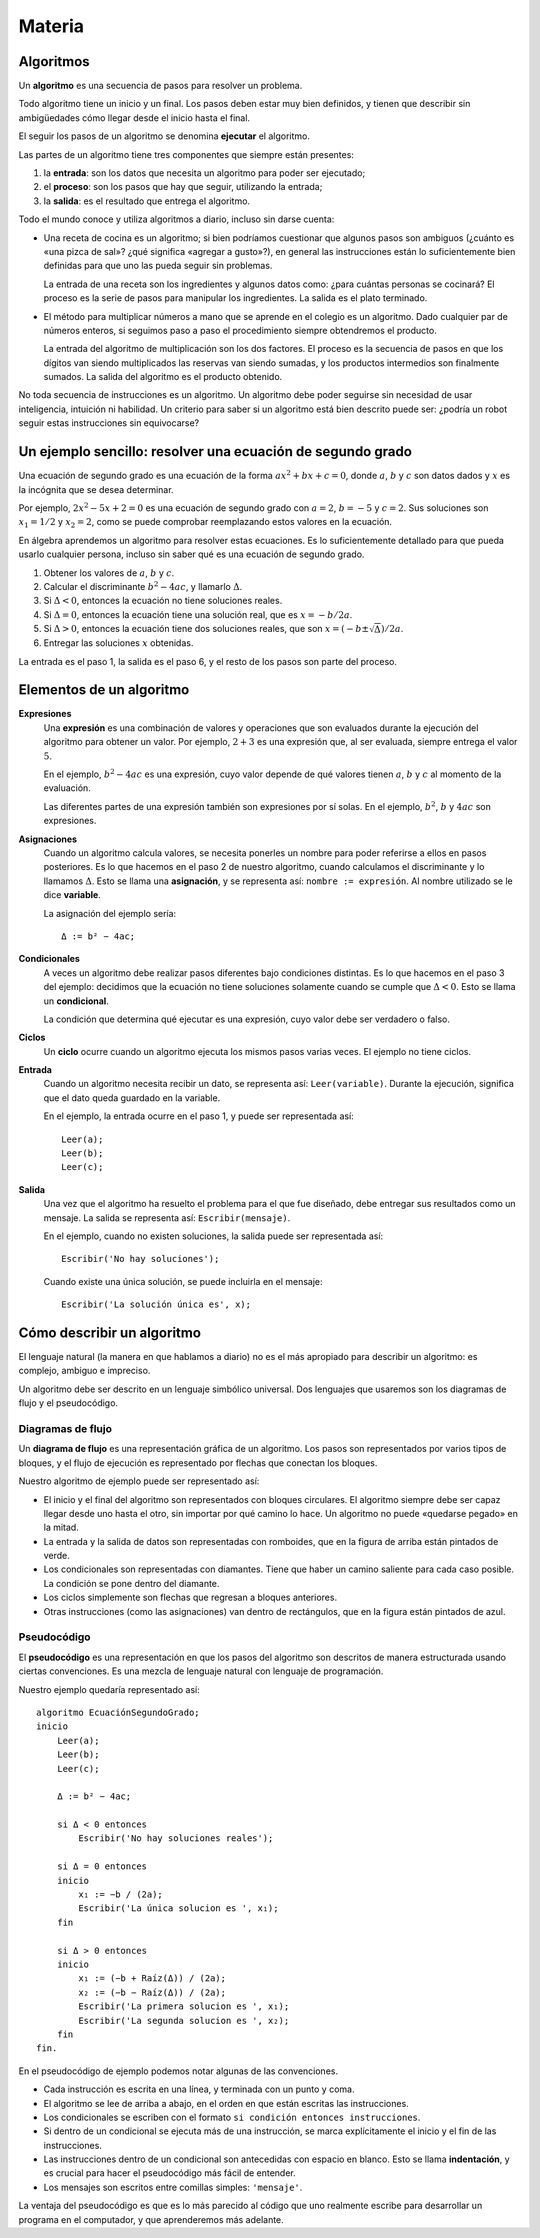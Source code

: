 Materia
=======

Algoritmos
----------

Un **algoritmo** es una secuencia de pasos para resolver un problema.

Todo algoritmo tiene un inicio y un final.
Los pasos deben estar muy bien definidos,
y tienen que describir sin ambigüedades
cómo llegar desde el inicio hasta el final.

El seguir los pasos de un algoritmo se denomina **ejecutar** el algoritmo.

Las partes de un algoritmo tiene tres componentes que siempre están presentes:

1. la **entrada**: son los datos que necesita un algoritmo
   para poder ser ejecutado;
2. el **proceso**: son los pasos que hay que seguir,
   utilizando la entrada;
3. la **salida**: es el resultado que entrega el algoritmo.

Todo el mundo conoce y utiliza algoritmos a diario,
incluso sin darse cuenta:

* Una receta de cocina es un algoritmo;
  si bien podríamos cuestionar que algunos pasos son ambiguos
  (¿cuánto es «una pizca de sal»? ¿qué significa «agregar a gusto»?),
  en general las instrucciones están lo suficientemente bien definidas
  para que uno las pueda seguir sin problemas.

  La entrada de una receta son los ingredientes
  y algunos datos como: ¿para cuántas personas se cocinará?
  El proceso es la serie de pasos para manipular los ingredientes.
  La salida es el plato terminado.

* El método para multiplicar números a mano
  que se aprende en el colegio es un algoritmo.
  Dado cualquier par de números enteros,
  si seguimos paso a paso el procedimiento
  siempre obtendremos el producto.

  La entrada del algoritmo de multiplicación
  son los dos factores.
  El proceso es la secuencia de pasos
  en que los dígitos van siendo multiplicados
  las reservas van siendo sumadas,
  y los productos intermedios son finalmente sumados.
  La salida del algoritmo es el producto obtenido.

No toda secuencia de instrucciones es un algoritmo.
Un algoritmo debe poder seguirse
sin necesidad de usar inteligencia, intuición ni habilidad.
Un criterio para saber si un algoritmo está bien descrito
puede ser: ¿podría un robot seguir estas instrucciones sin equivocarse?

Un ejemplo sencillo: resolver una ecuación de segundo grado
-----------------------------------------------------------
Una ecuación de segundo grado
es una ecuación de la forma
:math:`ax^2 + bx + c = 0`,
donde :math:`a`, :math:`b` y :math:`c` son datos dados
y :math:`x` es la incógnita que se desea determinar.

Por ejemplo, :math:`2x^2 - 5x + 2 = 0` es una ecuación de segundo grado
con :math:`a = 2`, :math:`b = -5` y :math:`c = 2`.
Sus soluciones son :math:`x_1 = 1/2` y :math:`x_2 = 2`,
como se puede comprobar reemplazando estos valores en la ecuación.

En álgebra aprendemos un algoritmo para resolver estas ecuaciones.
Es lo suficientemente detallado para que pueda usarlo cualquier persona,
incluso sin saber qué es una ecuación de segundo grado.

1. Obtener los valores de
   :math:`a`, :math:`b` y :math:`c`.
2. Calcular el discriminante :math:`b^2 - 4ac`, y llamarlo :math:`Δ`.
3. Si :math:`Δ < 0`, entonces la ecuación no tiene soluciones reales.
4. Si :math:`Δ = 0`, entonces la ecuación tiene una solución real,
   que es :math:`x = -b/2a`.
5. Si :math:`Δ > 0`, entonces
   la ecuación tiene dos soluciones reales,
   que son :math:`x = (-b ± \sqrt{Δ})/2a`.
6. Entregar las soluciones :math:`x` obtenidas.

La entrada es el paso 1, la salida es el paso 6,
y el resto de los pasos son parte del proceso.

Elementos de un algoritmo
-------------------------

**Expresiones**
  Una **expresión** es una combinación de valores y operaciones
  que son evaluados durante la ejecución del algoritmo
  para obtener un valor.
  Por ejemplo, :math:`2 + 3` es una expresión
  que, al ser evaluada, siempre entrega el valor :math:`5`.

  En el ejemplo, :math:`b^2 - 4ac` es una expresión,
  cuyo valor depende de qué valores tienen
  :math:`a`, :math:`b` y :math:`c`
  al momento de la evaluación.

  Las diferentes partes de una expresión
  también son expresiones por sí solas.
  En el ejemplo, :math:`b^2`, :math:`b` y :math:`4ac`
  son expresiones.

**Asignaciones**
  Cuando un algoritmo calcula valores,
  se necesita ponerles un nombre para poder referirse a ellos
  en pasos posteriores.
  Es lo que hacemos en el paso 2 de nuestro algoritmo,
  cuando calculamos el discriminante y lo llamamos :math:`Δ`.
  Esto se llama una **asignación**,
  y se representa así: ``nombre := expresión``.
  Al nombre utilizado se le dice **variable**.

  La asignación del ejemplo sería::

    Δ := b² − 4ac;

**Condicionales**
  A veces un algoritmo debe realizar pasos diferentes
  bajo condiciones distintas.
  Es lo que hacemos en el paso 3 del ejemplo:
  decidimos que la ecuación no tiene soluciones
  solamente cuando se cumple que :math:`Δ < 0`.
  Esto se llama un **condicional**.

  La condición que determina qué ejecutar
  es una expresión, cuyo valor debe ser
  verdadero o falso.

**Ciclos**
  Un **ciclo** ocurre cuando
  un algoritmo ejecuta los mismos pasos varias veces.
  El ejemplo no tiene ciclos.

**Entrada**
  Cuando un algoritmo necesita recibir un dato,
  se representa así: ``Leer(variable)``.
  Durante la ejecución, significa que el dato
  queda guardado en la variable.

  En el ejemplo, la entrada ocurre en el paso 1,
  y puede ser representada así::

    Leer(a);
    Leer(b);
    Leer(c);

**Salida**
  Una vez que el algoritmo ha resuelto el problema
  para el que fue diseñado,
  debe entregar sus resultados como un mensaje.
  La salida se representa así:
  ``Escribir(mensaje)``.

  En el ejemplo, cuando no existen soluciones,
  la salida puede ser representada así::

    Escribir('No hay soluciones');

  Cuando existe una única solución,
  se puede incluirla en el mensaje::

    Escribir('La solución única es', x);


Cómo describir un algoritmo
---------------------------
El lenguaje natural (la manera en que hablamos a diario)
no es el más apropiado para describir un algoritmo:
es complejo, ambiguo e impreciso.

Un algoritmo debe ser descrito en un lenguaje simbólico universal.
Dos lenguajes que usaremos son
los diagramas de flujo y el pseudocódigo.

Diagramas de flujo
~~~~~~~~~~~~~~~~~~
Un **diagrama de flujo** es una representación gráfica de un algoritmo.
Los pasos son representados por varios tipos de bloques,
y el flujo de ejecución es representado por flechas que conectan los bloques.

Nuestro algoritmo de ejemplo
puede ser representado así:

.. image:: _static/imagenes/diagrama-flujo-ec-2do-grado.png
   :alt: (Diagrama de flujo)

* El inicio y el final del algoritmo son representados con bloques circulares.
  El algoritmo siempre debe ser capaz llegar desde uno hasta el otro,
  sin importar por qué camino lo hace.
  Un algoritmo no puede «quedarse pegado» en la mitad.

* La entrada y la salida de datos son representadas con romboides,
  que en la figura de arriba están pintados de verde.

* Los condicionales son representadas con diamantes.
  Tiene que haber un camino saliente para cada caso posible.
  La condición se pone dentro del diamante.

* Los ciclos simplemente son flechas que regresan a bloques anteriores.

* Otras instrucciones (como las asignaciones)
  van dentro de rectángulos,
  que en la figura están pintados de azul.


Pseudocódigo
~~~~~~~~~~~~
El **pseudocódigo** es una representación
en que los pasos del algoritmo son descritos de manera estructurada
usando ciertas convenciones.
Es una mezcla de lenguaje natural con lenguaje de programación.

Nuestro ejemplo quedaría representado así::

    algoritmo EcuaciónSegundoGrado;
    inicio
        Leer(a);
        Leer(b);
        Leer(c);

        Δ := b² − 4ac;

        si Δ < 0 entonces
            Escribir('No hay soluciones reales');

        si Δ = 0 entonces
        inicio
            x₁ := −b / (2a);
            Escribir('La única solucion es ', x₁);
        fin

        si Δ > 0 entonces
        inicio
            x₁ := (−b + Raíz(Δ)) / (2a);
            x₂ := (−b − Raíz(Δ)) / (2a);
            Escribir('La primera solucion es ', x₁);
            Escribir('La segunda solucion es ', x₂);
        fin
    fin.

En el pseudocódigo de ejemplo podemos notar algunas de las convenciones.

* Cada instrucción es escrita en una línea,
  y terminada con un punto y coma.

* El algoritmo se lee de arriba a abajo,
  en el orden en que están escritas las instrucciones.

* Los condicionales se escriben con el formato
  ``si condición entonces instrucciones``.

* Si dentro de un condicional se ejecuta más de una instrucción,
  se marca explícitamente el inicio y el fin de las instrucciones.

* Las instrucciones dentro de un condicional
  son antecedidas con espacio en blanco.
  Esto se llama **indentación**,
  y es crucial para hacer el pseudocódigo más fácil de entender.

* Los mensajes son escritos entre comillas simples: ``'mensaje'``.

La ventaja del pseudocódigo es que es lo más parecido
al código que uno realmente escribe para desarrollar un programa
en el computador, y que aprenderemos más adelante.

